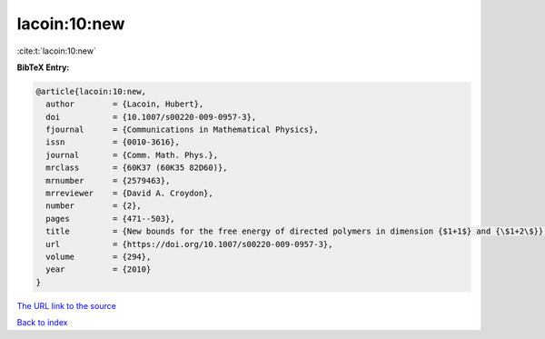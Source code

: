 lacoin:10:new
=============

:cite:t:`lacoin:10:new`

**BibTeX Entry:**

.. code-block:: bibtex

   @article{lacoin:10:new,
     author        = {Lacoin, Hubert},
     doi           = {10.1007/s00220-009-0957-3},
     fjournal      = {Communications in Mathematical Physics},
     issn          = {0010-3616},
     journal       = {Comm. Math. Phys.},
     mrclass       = {60K37 (60K35 82D60)},
     mrnumber      = {2579463},
     mrreviewer    = {David A. Croydon},
     number        = {2},
     pages         = {471--503},
     title         = {New bounds for the free energy of directed polymers in dimension {$1+1$} and {\$1+2\$}},
     url           = {https://doi.org/10.1007/s00220-009-0957-3},
     volume        = {294},
     year          = {2010}
   }

`The URL link to the source <https://doi.org/10.1007/s00220-009-0957-3>`__


`Back to index <../By-Cite-Keys.html>`__
